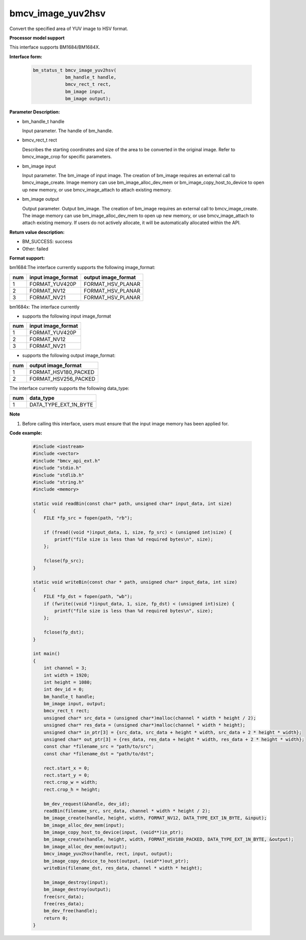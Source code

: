 bmcv_image_yuv2hsv
===================

Convert the specified area of YUV image to HSV format.


**Processor model support**

This interface supports BM1684/BM1684X.


**Interface form:**

    .. code-block:: c

        bm_status_t bmcv_image_yuv2hsv(
                    bm_handle_t handle,
                    bmcv_rect_t rect,
                    bm_image input,
                    bm_image output);


**Parameter Description:**

* bm_handle_t handle

  Input parameter. The handle of bm_handle.

* bmcv_rect_t rect

  Describes the starting coordinates and size of the area to be converted in the original image. Refer to bmcv_image_crop for specific parameters.

* bm_image input

  Input parameter. The bm_image of input image. The creation of bm_image requires an external call to bmcv_image_create. Image memory can use bm_image_alloc_dev_mem or bm_image_copy_host_to_device to open up new memory, or use bmcv_image_attach to attach existing memory.

* bm_image output

  Output parameter. Output bm_image. The creation of bm_image requires an external call to bmcv_image_create. The image memory can use bm_image_alloc_dev_mem to open up new memory, or use bmcv_image_attach to attach existing memory. If users do not actively allocate, it will be automatically allocated within the API.


**Return value description:**

* BM_SUCCESS: success

* Other: failed


**Format support:**

bm1684:The interface currently supports the following image_format:

+-----+------------------------+------------------------+
| num | input image_format     | output image_format    |
+=====+========================+========================+
|  1  | FORMAT_YUV420P         | FORMAT_HSV_PLANAR      |
+-----+------------------------+------------------------+
|  2  | FORMAT_NV12            | FORMAT_HSV_PLANAR      |
+-----+------------------------+------------------------+
|  3  | FORMAT_NV21            | FORMAT_HSV_PLANAR      |
+-----+------------------------+------------------------+

bm1684x: The interface currently

- supports the following  input image_format

+-----+-------------------------------+
| num | input image_format            |
+=====+===============================+
|  1  | FORMAT_YUV420P                |
+-----+-------------------------------+
|  2  | FORMAT_NV12                   |
+-----+-------------------------------+
|  3  | FORMAT_NV21                   |
+-----+-------------------------------+

- supports the following  output image_format:

+-----+-------------------------------+
| num | output image_format           |
+=====+===============================+
|  1  | FORMAT_HSV180_PACKED          |
+-----+-------------------------------+
|  2  | FORMAT_HSV256_PACKED          |
+-----+-------------------------------+

The interface currently supports the following data_type:

+-----+--------------------------------+
| num | data_type                      |
+=====+================================+
|  1  | DATA_TYPE_EXT_1N_BYTE          |
+-----+--------------------------------+


**Note**

1. Before calling this interface, users must ensure that the input image memory has been applied for.


**Code example:**

    .. code-block:: c

        #include <iostream>
        #include <vector>
        #include "bmcv_api_ext.h"
        #include "stdio.h"
        #include "stdlib.h"
        #include "string.h"
        #include <memory>

        static void readBin(const char* path, unsigned char* input_data, int size)
        {
            FILE *fp_src = fopen(path, "rb");

            if (fread((void *)input_data, 1, size, fp_src) < (unsigned int)size) {
                printf("file size is less than %d required bytes\n", size);
            };

            fclose(fp_src);
        }

        static void writeBin(const char * path, unsigned char* input_data, int size)
        {
            FILE *fp_dst = fopen(path, "wb");
            if (fwrite((void *)input_data, 1, size, fp_dst) < (unsigned int)size) {
                printf("file size is less than %d required bytes\n", size);
            };

            fclose(fp_dst);
        }

        int main()
        {
            int channel = 3;
            int width = 1920;
            int height = 1080;
            int dev_id = 0;
            bm_handle_t handle;
            bm_image input, output;
            bmcv_rect_t rect;
            unsigned char* src_data = (unsigned char*)malloc(channel * width * height / 2);
            unsigned char* res_data = (unsigned char*)malloc(channel * width * height);
            unsigned char* in_ptr[3] = {src_data, src_data + height * width, src_data + 2 * height * width};
            unsigned char* out_ptr[3] = {res_data, res_data + height * width, res_data + 2 * height * width};
            const char *filename_src = "path/to/src";
            const char *filename_dst = "path/to/dst";

            rect.start_x = 0;
            rect.start_y = 0;
            rect.crop_w = width;
            rect.crop_h = height;

            bm_dev_request(&handle, dev_id);
            readBin(filename_src, src_data, channel * width * height / 2);
            bm_image_create(handle, height, width, FORMAT_NV12, DATA_TYPE_EXT_1N_BYTE, &input);
            bm_image_alloc_dev_mem(input);
            bm_image_copy_host_to_device(input, (void**)in_ptr);
            bm_image_create(handle, height, width, FORMAT_HSV180_PACKED, DATA_TYPE_EXT_1N_BYTE, &output);
            bm_image_alloc_dev_mem(output);
            bmcv_image_yuv2hsv(handle, rect, input, output);
            bm_image_copy_device_to_host(output, (void**)out_ptr);
            writeBin(filename_dst, res_data, channel * width * height);

            bm_image_destroy(input);
            bm_image_destroy(output);
            free(src_data);
            free(res_data);
            bm_dev_free(handle);
            return 0;
        }